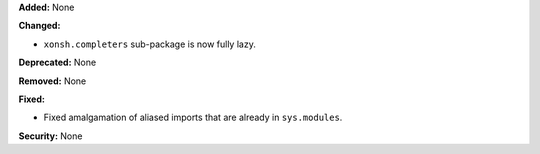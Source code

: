 **Added:** None

**Changed:**

* ``xonsh.completers`` sub-package is now fully lazy.

**Deprecated:** None

**Removed:** None

**Fixed:**

* Fixed amalgamation of aliased imports that are already in ``sys.modules``.

**Security:** None
